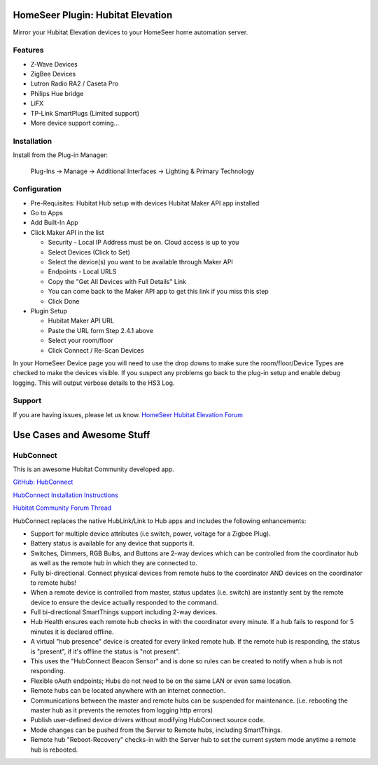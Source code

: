 HomeSeer Plugin: Hubitat Elevation
==================================

Mirror your Hubitat Elevation devices to your HomeSeer home automation server.

Features
--------

- Z-Wave Devices
- ZigBee Devices
- Lutron Radio RA2 / Caseta Pro 
- Philips Hue bridge
- LiFX
- TP-Link SmartPlugs (Limited support)
- More device support coming...

Installation
------------
Install from the Plug-in Manager:

    Plug-Ins -> Manage -> Additional Interfaces -> Lighting & Primary Technology

Configuration
-------------

- Pre-Requisites:
  Hubitat Hub setup with devices
  Hubitat Maker API app installed

- Go to Apps
- Add Built-In App
- Click Maker API in the list

  - Security - Local IP Address must be on. Cloud access is up to you
  - Select Devices (Click to Set)
  - Select the device(s) you want to be available through Maker API
  - Endpoints - Local URLS
  - Copy the "Get All Devices with Full Details" Link
  - You can come back to the Maker API app to get this link if you miss this step
  - Click Done

- Plugin Setup

  - Hubitat Maker API URL
  - Paste the URL form Step 2.4.1 above
  - Select your room/floor
  - Click Connect / Re-Scan Devices

In your HomeSeer Device page you will need to use the drop downs to make sure the 
room/floor/Device Types are checked to make the devices visible. If you suspect any problems 
go back to the plug-in setup and enable debug logging. This will output verbose details to the HS3 Log.

Support
-------
If you are having issues, please let us know.
`HomeSeer Hubitat Elevation Forum <https://forums.homeseer.com/forum/lighting-primary-technology-plug-ins/lighting-primary-technology-discussion/hubitat-elevation-simplex-technology>`_

Use Cases and Awesome Stuff
===========================

HubConnect
----------
This is an awesome Hubitat Community developed app.

`GitHub: HubConnect <https://github.com/HubitatCommunity/HubConnect>`_

`HubConnect Installation Instructions <https://github.com/HubitatCommunity/HubConnect/blob/master/HubConnect%20Installation%20Instructions.pdf>`_

`Hubitat Community Forum Thread <https://community.hubitat.com/t/release-hubconnect-share-devices-across-multiple-hubs-even-smartthings/12028>`_

HubConnect replaces the native HubLink/Link to Hub apps and includes the following enhancements:

- Support for multiple device attributes (i.e switch, power, voltage for a Zigbee Plug).
- Battery status is available for any device that supports it.
- Switches, Dimmers, RGB Bulbs, and Buttons are 2-way devices which can be controlled from the coordinator hub as well as the remote hub in which they are connected to.
- Fully bi-directional.  Connect physical devices from remote hubs to the coordinator AND devices on the coordinator to remote hubs!
- When a remote device is controlled from master, status updates (i.e. switch) are instantly sent by the remote device to ensure the device actually responded to the command.
- Full bi-directional SmartThings support including 2-way devices.
- Hub Health ensures each remote hub checks in with the coordinator every minute. If a hub fails to respond for 5 minutes it is declared offline.
- A virtual "hub presence" device is created for every linked remote hub. If the remote hub is responding, the status is "present", if it's offline the status is "not present".
- This uses the "HubConnect Beacon Sensor" and is done so rules can be created to notify when a hub is not responding.
- Flexible oAuth endpoints; Hubs do not need to be on the same LAN or even same location. 
- Remote hubs can be located anywhere with an internet connection.
- Communications between the master and remote hubs can be suspended for maintenance.  (i.e. rebooting the master hub as it prevents the remotes from logging http errors)
- Publish user-defined device drivers without modifying HubConnect source code.
- Mode changes can be pushed from the Server to Remote hubs, including SmartThings.
- Remote hub "Reboot-Recovery" checks-in with the Server hub to set the current system mode anytime a remote hub is rebooted.